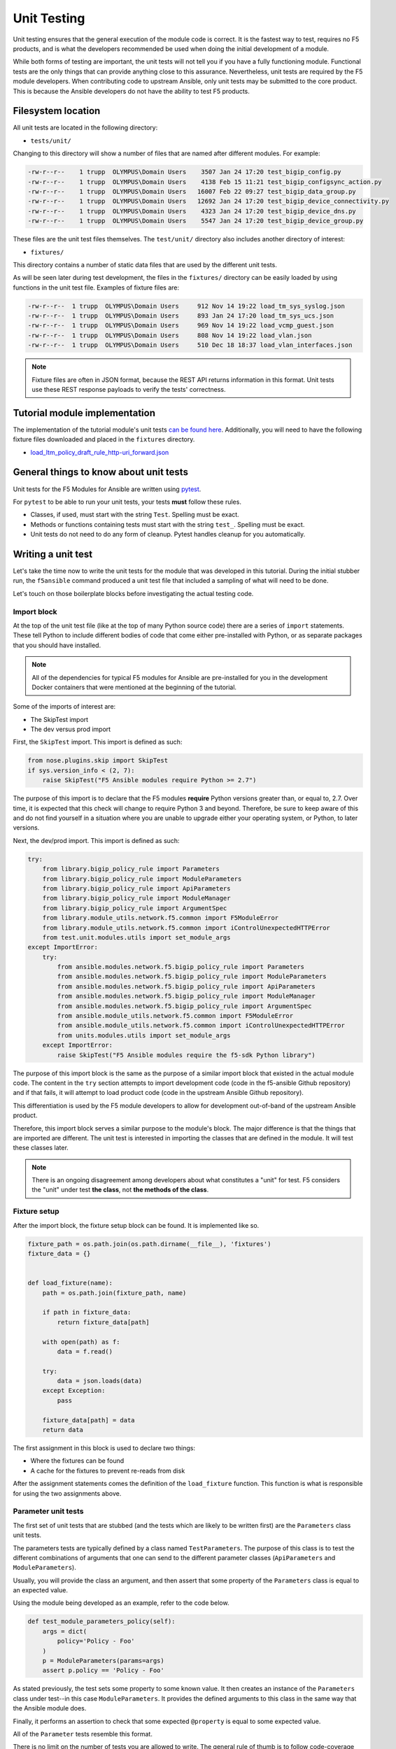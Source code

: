 Unit Testing
============

Unit testing ensures that the general execution of the module code is correct. It is
the fastest way to test, requires no F5 products, and is what the developers recommended be used
when doing the initial development of a module.

While both forms of testing are important, the unit tests will not tell you if you have a fully
functioning module. Functional tests are the only things that can provide anything close to this
assurance. Nevertheless, unit tests are required by the F5 module developers. When contributing
code to upstream Ansible, only unit tests may be submitted to the core product. This is because
the Ansible developers do not have the ability to test F5 products.

Filesystem location
-------------------

All unit tests are located in the following directory:

* ``tests/unit/``

Changing to this directory will show a number of files that are named after different modules.
For example:

.. code-block:: bash

   -rw-r--r--    1 trupp  OLYMPUS\Domain Users    3507 Jan 24 17:20 test_bigip_config.py
   -rw-r--r--    1 trupp  OLYMPUS\Domain Users    4138 Feb 15 11:21 test_bigip_configsync_action.py
   -rw-r--r--    1 trupp  OLYMPUS\Domain Users   16007 Feb 22 09:27 test_bigip_data_group.py
   -rw-r--r--    1 trupp  OLYMPUS\Domain Users   12692 Jan 24 17:20 test_bigip_device_connectivity.py
   -rw-r--r--    1 trupp  OLYMPUS\Domain Users    4323 Jan 24 17:20 test_bigip_device_dns.py
   -rw-r--r--    1 trupp  OLYMPUS\Domain Users    5547 Jan 24 17:20 test_bigip_device_group.py

These files are the unit test files themselves. The ``test/unit/`` directory also includes another
directory of interest:

* ``fixtures/``

This directory contains a number of static data files that are used by the different unit tests.

As will be seen later during test development, the files in the ``fixtures/`` directory can be
easily loaded by using functions in the unit test file. Examples of fixture files are:

.. code-block:: bash

   -rw-r--r--  1 trupp  OLYMPUS\Domain Users     912 Nov 14 19:22 load_tm_sys_syslog.json
   -rw-r--r--  1 trupp  OLYMPUS\Domain Users     893 Jan 24 17:20 load_tm_sys_ucs.json
   -rw-r--r--  1 trupp  OLYMPUS\Domain Users     969 Nov 14 19:22 load_vcmp_guest.json
   -rw-r--r--  1 trupp  OLYMPUS\Domain Users     808 Nov 14 19:22 load_vlan.json
   -rw-r--r--  1 trupp  OLYMPUS\Domain Users     510 Dec 18 18:37 load_vlan_interfaces.json

.. note::

   Fixture files are often in JSON format, because the REST API returns information in this format. Unit tests use these REST response payloads to verify the
   tests' correctness.

Tutorial module implementation
------------------------------

The implementation of the tutorial module's unit tests `can be found here`_. Additionally, you
will need to have the following fixture files downloaded and placed in the ``fixtures``
directory.

* `load_ltm_policy_draft_rule_http-uri_forward.json`_

General things to know about unit tests
---------------------------------------

Unit tests for the F5 Modules for Ansible are written using `pytest`_.

For ``pytest`` to be able to run your unit tests, your tests **must** follow these rules.

* Classes, if used, must start with the string ``Test``. Spelling must be exact.
* Methods or functions containing tests must start with the string ``test_``. Spelling must be
  exact.
* Unit tests do not need to do any form of cleanup. Pytest handles cleanup for you automatically.

Writing a unit test
-------------------

Let's take the time now to write the unit tests for the module that was developed in this
tutorial. During the initial stubber run, the ``f5ansible`` command produced a unit test file that included a sampling of what will need to be done.

Let's touch on those boilerplate blocks before investigating the actual testing code.

Import block
````````````

At the top of the unit test file (like at the top of many Python source code) there are a series
of ``import`` statements. These tell Python to include different bodies of code that come either
pre-installed with Python, or as separate packages that you should have installed.

.. note::

   All of the dependencies for typical F5 modules for Ansible are pre-installed for you in the
   development Docker containers that were mentioned at the beginning of the tutorial.

Some of the imports of interest are:

* The SkipTest import
* The dev versus prod import

First, the ``SkipTest`` import. This import is defined as such:

.. code-block:: python

   from nose.plugins.skip import SkipTest
   if sys.version_info < (2, 7):
       raise SkipTest("F5 Ansible modules require Python >= 2.7")

The purpose of this import is to declare that the F5 modules **require** Python versions
greater than, or equal to, 2.7. Over time, it is expected that this check will change to require
Python 3 and beyond. Therefore, be sure to keep aware of this and do not find yourself in a
situation where you are unable to upgrade either your operating system, or Python, to later
versions.

Next, the dev/prod import. This import is defined as such:

.. code-block:: python

   try:
       from library.bigip_policy_rule import Parameters
       from library.bigip_policy_rule import ModuleParameters
       from library.bigip_policy_rule import ApiParameters
       from library.bigip_policy_rule import ModuleManager
       from library.bigip_policy_rule import ArgumentSpec
       from library.module_utils.network.f5.common import F5ModuleError
       from library.module_utils.network.f5.common import iControlUnexpectedHTTPError
       from test.unit.modules.utils import set_module_args
   except ImportError:
       try:
           from ansible.modules.network.f5.bigip_policy_rule import Parameters
           from ansible.modules.network.f5.bigip_policy_rule import ModuleParameters
           from ansible.modules.network.f5.bigip_policy_rule import ApiParameters
           from ansible.modules.network.f5.bigip_policy_rule import ModuleManager
           from ansible.modules.network.f5.bigip_policy_rule import ArgumentSpec
           from ansible.module_utils.network.f5.common import F5ModuleError
           from ansible.module_utils.network.f5.common import iControlUnexpectedHTTPError
           from units.modules.utils import set_module_args
       except ImportError:
           raise SkipTest("F5 Ansible modules require the f5-sdk Python library")

The purpose of this import block is the same as the purpose of a similar import block that
existed in the actual module code. The content in the ``try`` section attempts to import
development code (code in the f5-ansible Github repository) and if that fails, it will attempt
to load product code (code in the upstream Ansible Github repository).

This differentiation is used by the F5 module developers to allow for development out-of-band
of the upstream Ansible product.

Therefore, this import block serves a similar purpose to the module's block. The major difference
is that the things that are imported are different. The unit test is interested in importing
the classes that are defined in the module. It will test these classes later.

.. note::

   There is an ongoing disagreement among developers about what constitutes a "unit" for test.
   F5 considers the "unit" under test **the class**, not **the methods of the class**.

Fixture setup
`````````````

After the import block, the fixture setup block can be found. It is implemented like so.

.. code-block:: python

   fixture_path = os.path.join(os.path.dirname(__file__), 'fixtures')
   fixture_data = {}


   def load_fixture(name):
       path = os.path.join(fixture_path, name)

       if path in fixture_data:
           return fixture_data[path]

       with open(path) as f:
           data = f.read()

       try:
           data = json.loads(data)
       except Exception:
           pass

       fixture_data[path] = data
       return data

The first assignment in this block is used to declare two things:

* Where the fixtures can be found
* A cache for the fixtures to prevent re-reads from disk

After the assignment statements comes the definition of the ``load_fixture`` function. This
function is what is responsible for using the two assignments above.

Parameter unit tests
````````````````````

The first set of unit tests that are stubbed (and the tests which are likely to be written
first) are the ``Parameters`` class unit tests.

The parameters tests are typically defined by a class named ``TestParameters``. The purpose of
this class is to test the different combinations of arguments that one can send to the different
parameter classes (``ApiParameters`` and ``ModuleParameters``).

Usually, you will provide the class an argument, and then assert that some property of the
``Parameters`` class is equal to an expected value.

Using the module being developed as an example, refer to the code below.

.. code-block:: python

   def test_module_parameters_policy(self):
       args = dict(
           policy='Policy - Foo'
       )
       p = ModuleParameters(params=args)
       assert p.policy == 'Policy - Foo'

As stated previously, the test sets some property to some known value. It then creates an
instance of the ``Parameters`` class under test--in this case ``ModuleParameters``. It provides
the defined arguments to this class in the same way that the Ansible module does.

Finally, it performs an assertion to check that some expected ``@property`` is equal to some
expected value.

All of the ``Parameter`` tests resemble this format.

There is no limit on the number of tests you are allowed to write. The general rule of thumb
is to follow code-coverage reports to determine what tests are missing.

ModuleManager unit tests
````````````````````````

The second set of unit tests that will be stubbed out are the ``ModuleManager`` tests. There
may be either a single class, or multiple classes, for testing the module manager(s). For
instance, if the Ansible module under test is a factory module (such as several GTM modules)
there may be two classes for module manager tests.

The basic definition of a ``ModuleManager`` test class is shown below.

.. code-block:: python

   class TestManager(unittest.TestCase):

       def setUp(self):
           self.spec = ArgumentSpec()

In the above stub, a method names ``setUp`` is defined. This is typical of all manager test
classes. The job of this method is to, (according to the `unittest documentation`_)

...define instructions that will be executed before and after each test method

In this case, the unit tests will require an ``ArgumentSpec`` definition before they can run.
By putting this definition here, it can be used in all of the remaining unit tests in the class.

Actual tests
````````````

The actual unit tests of the ``ModuleManager`` should include (at a minimum) the following
tests:

* A creation test
* An update test
* A deletion test
* An idempotent creation test
* An idempotent update test
* An idempotent deletion test

You are unlikely to find all of these tests for every module that exists, but it is still a goal
of module development to produce this minimum set of tests.

Below is the implementation of a creation test.

.. code-block:: python

   def test_create_policy_rule_no_existence(self, *args):
       set_module_args(dict(
           name="rule1",
           state='present',
           policy='policy1',
           actions=[
               dict(
                   type='forward',
                   pool='baz'
               )
           ],
           conditions=[
               dict(
                   type='http_uri',
                   path_begins_with_any=['/ABC']
               )
           ],
           password='password',
           server='localhost',
           user='admin'
       ))

       module = AnsibleModule(
           argument_spec=self.spec.argument_spec,
           supports_check_mode=self.spec.supports_check_mode
       )

       # Override methods to force specific logic in the module to happen
       mm = ModuleManager(module=module)
       mm.exists = Mock(return_value=False)
       mm.publish_on_device = Mock(return_value=True)
       mm.draft_exists = Mock(return_value=False)
       mm._create_existing_policy_draft_on_device = Mock(return_value=True)
       mm.create_on_device = Mock(return_value=True)

       results = mm.exec_module()

       assert results['changed'] is True

The basic design of a test follows these steps:

- Define some parameters using ``set_module_args``
- Create an instance of ``AnsibleModule``
- Create an instance of ``ModuleManager``
- Stub out all of the methods that communicate with the API using simple ``Mock`` classes
- Call ``exec_module`` to drive the test
- Assert changes on the result

Most of the above is self-explanatory, but the fourth item on the list warrants some explanation.

The purpose of the F5 Ansible module unit tests is to confirm that:

- a series of arguments
- invokes a known series of methods
- to produce a known result

That's it. There is noneed to mock the actual API calls. The best way to test actual API calls is via functional tests.

Therefore, to put it simply, the F5 module unit tests are there to test drive code
execution paths.

Using the above as an example, given the parameters that are set, if the ``Mock``ed calls are
called during execution of the module, then the module will logically return the asserted
result.

If, however, there is a problem in the logic of the module such that a different code path
is taken than expected, then ``pytest`` will fail because it will attempt to call an API
method. This failure should pique your interest because it means there is a bug in the module.

So, one last time, unit tests are meant to confirm code path execution. Nothing more.

Conclusion
----------

This section introduced you to tests, showed how and where they are laid out, and introduced
you to writing two forms of test: a ``Parameters`` test and a ``ModuleManager`` test. With these
tools, the remainder of the work falls on the shoulders of the developer. Ansible **will**
run these tests as part of their basic test suite. Therefore, it is important that they are:

* Correct
* Fast

There are *hundreds*, if not *thousands*, of tests. If the F5 unit tests are slowing down the
total execution time of the test suite (beyond reason of course) then this should be
considered a bug and fixed.

In the next section, the concept of integration tests will be explored in greater depth.
Integration tests are the most important tests that can be run because they confirm or reject
the correctness of a module.

.. _can be found here: https://github.com/F5Networks/f5-ansible/blob/stable-2.5/test/unit/test_bigip_policy_rule.py
.. _load_ltm_policy_draft_rule_http-uri_forward.json: https://github.com/F5Networks/f5-ansible/blob/stable-2.5/test/unit/fixtures/load_ltm_policy_draft_rule_http-uri_forward.json
.. _pytest: https://docs.pytest.org/en/latest/
.. _unittest documentation: https://docs.python.org/2/library/unittest.html
